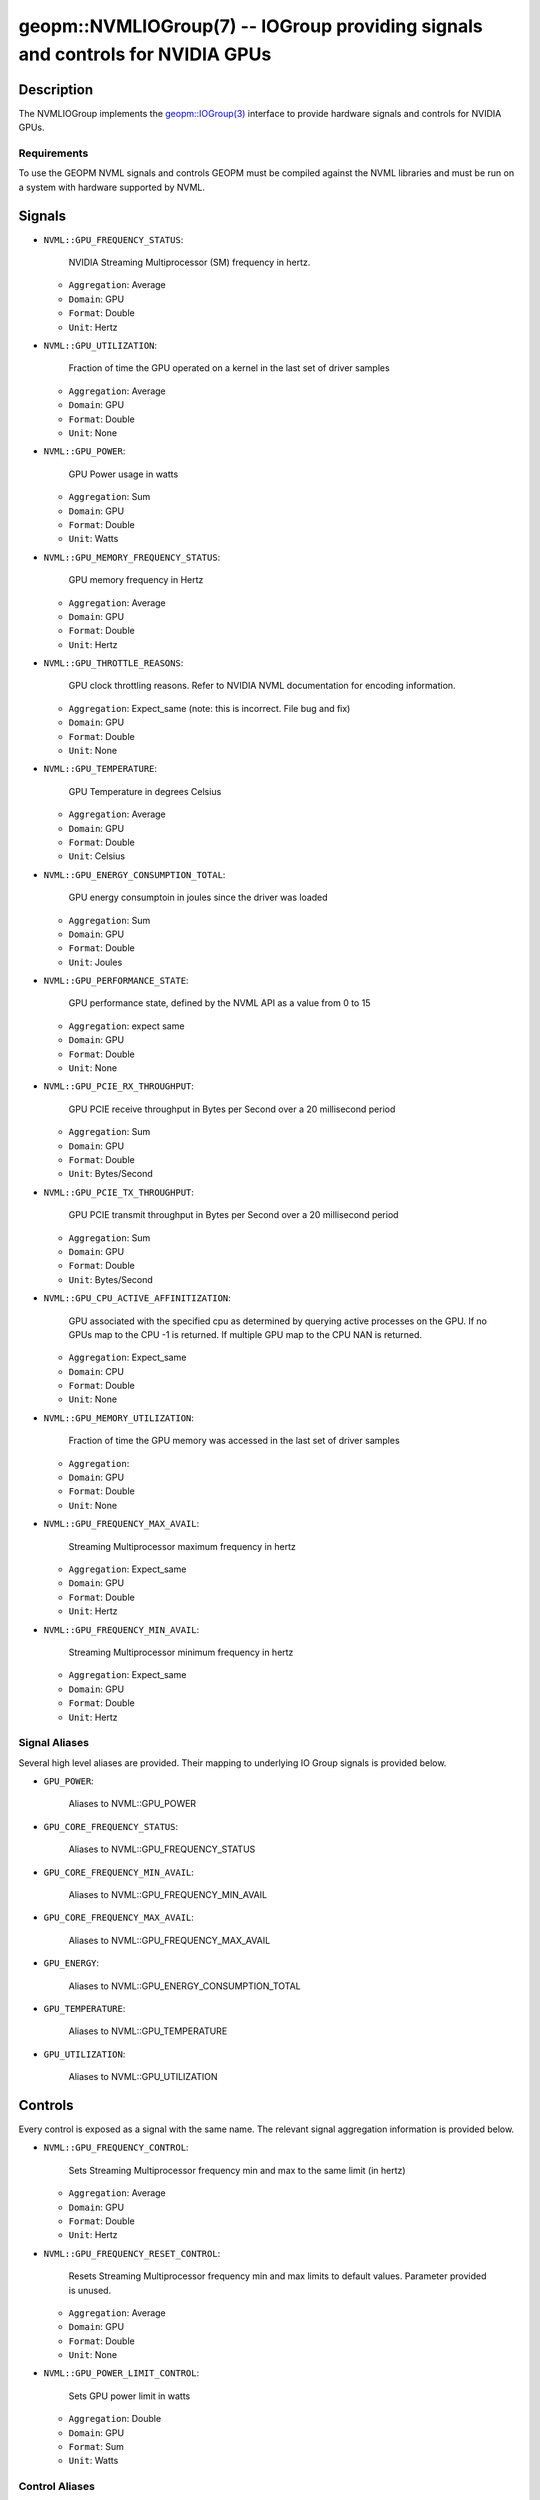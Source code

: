 

geopm::NVMLIOGroup(7) -- IOGroup providing signals and controls for NVIDIA GPUs
=================================================================================================

Description
-----------

The NVMLIOGroup implements the `geopm::IOGroup(3) <GEOPM_CXX_MAN_IOGroup.3.html>`_
interface to provide hardware signals and controls for NVIDIA GPUs.

Requirements
~~~~~~~~~~~~
To use the GEOPM NVML signals and controls GEOPM must be compiled against the NVML libraries and must be run on a system with hardware supported by NVML.

Signals
-------

* ``NVML::GPU_FREQUENCY_STATUS``:

    NVIDIA Streaming Multiprocessor (SM) frequency in hertz.

  *  ``Aggregation``: Average

  *  ``Domain``: GPU

  *  ``Format``: Double

  *  ``Unit``: Hertz
* ``NVML::GPU_UTILIZATION``:

    Fraction of time the GPU operated on a kernel in the last set of driver samples

  *  ``Aggregation``: Average

  *  ``Domain``: GPU

  *  ``Format``: Double

  *  ``Unit``: None
* ``NVML::GPU_POWER``:

    GPU Power usage in watts

  *  ``Aggregation``: Sum

  *  ``Domain``: GPU

  *  ``Format``: Double

  *  ``Unit``: Watts
* ``NVML::GPU_MEMORY_FREQUENCY_STATUS``:

    GPU memory frequency in Hertz

  *  ``Aggregation``: Average

  *  ``Domain``: GPU

  *  ``Format``: Double

  *  ``Unit``: Hertz
* ``NVML::GPU_THROTTLE_REASONS``:

    GPU clock throttling reasons.  Refer to NVIDIA NVML documentation for encoding information.

  *  ``Aggregation``: Expect_same (note: this is incorrect.  File bug and fix)

  *  ``Domain``: GPU

  *  ``Format``: Double

  *  ``Unit``: None
* ``NVML::GPU_TEMPERATURE``:

    GPU Temperature in degrees Celsius

  *  ``Aggregation``: Average

  *  ``Domain``: GPU

  *  ``Format``: Double

  *  ``Unit``: Celsius
* ``NVML::GPU_ENERGY_CONSUMPTION_TOTAL``:

    GPU energy consumptoin in joules since the driver was loaded

  *  ``Aggregation``: Sum

  *  ``Domain``: GPU

  *  ``Format``: Double

  *  ``Unit``: Joules
* ``NVML::GPU_PERFORMANCE_STATE``:

    GPU performance state, defined by the NVML API as a value from 0 to 15

  *  ``Aggregation``: expect same

  *  ``Domain``: GPU

  *  ``Format``: Double

  *  ``Unit``: None
* ``NVML::GPU_PCIE_RX_THROUGHPUT``:

    GPU PCIE receive throughput in Bytes per Second over a 20 millisecond period

  *  ``Aggregation``: Sum

  *  ``Domain``: GPU

  *  ``Format``: Double

  *  ``Unit``: Bytes/Second
* ``NVML::GPU_PCIE_TX_THROUGHPUT``:

    GPU PCIE transmit throughput in Bytes per Second over a 20 millisecond period

  *  ``Aggregation``: Sum

  *  ``Domain``: GPU

  *  ``Format``: Double

  *  ``Unit``: Bytes/Second
* ``NVML::GPU_CPU_ACTIVE_AFFINITIZATION``:

    GPU associated with the specified cpu as determined by querying active processes on the GPU.  If no GPUs map to the CPU -1 is returned.  If multiple GPU map to the CPU NAN is returned.

  *  ``Aggregation``: Expect_same

  *  ``Domain``: CPU

  *  ``Format``: Double

  *  ``Unit``: None
* ``NVML::GPU_MEMORY_UTILIZATION``:

    Fraction of time the GPU memory was accessed in the last set of driver samples

  *  ``Aggregation``:

  *  ``Domain``: GPU

  *  ``Format``: Double

  *  ``Unit``: None
* ``NVML::GPU_FREQUENCY_MAX_AVAIL``:

    Streaming Multiprocessor maximum frequency in hertz

  *  ``Aggregation``: Expect_same

  *  ``Domain``: GPU

  *  ``Format``: Double

  *  ``Unit``: Hertz
* ``NVML::GPU_FREQUENCY_MIN_AVAIL``:

    Streaming Multiprocessor minimum frequency in hertz

  *  ``Aggregation``: Expect_same

  *  ``Domain``: GPU

  *  ``Format``: Double

  *  ``Unit``: Hertz

Signal Aliases
~~~~~~~~~~~~~~~~
Several high level aliases are provided.  Their mapping to
underlying IO Group signals is provided below.

* ``GPU_POWER``:

    Aliases to NVML::GPU_POWER

* ``GPU_CORE_FREQUENCY_STATUS``:

    Aliases to NVML::GPU_FREQUENCY_STATUS

* ``GPU_CORE_FREQUENCY_MIN_AVAIL``:

    Aliases to NVML::GPU_FREQUENCY_MIN_AVAIL

* ``GPU_CORE_FREQUENCY_MAX_AVAIL``:

    Aliases to NVML::GPU_FREQUENCY_MAX_AVAIL

* ``GPU_ENERGY``:

    Aliases to NVML::GPU_ENERGY_CONSUMPTION_TOTAL

* ``GPU_TEMPERATURE``:

    Aliases to NVML::GPU_TEMPERATURE

* ``GPU_UTILIZATION``:

    Aliases to NVML::GPU_UTILIZATION

Controls
--------
Every control is exposed as a signal with the same name.  The relevant signal aggregation information is provided below.

* ``NVML::GPU_FREQUENCY_CONTROL``:

    Sets Streaming Multiprocessor frequency min and max to the same limit (in hertz)

  *  ``Aggregation``: Average

  *  ``Domain``: GPU

  *  ``Format``: Double

  *  ``Unit``: Hertz
* ``NVML::GPU_FREQUENCY_RESET_CONTROL``:

    Resets Streaming Multiprocessor frequency min and max limits to default values.  Parameter provided is unused.

  *  ``Aggregation``: Average

  *  ``Domain``: GPU

  *  ``Format``: Double

  *  ``Unit``: None
* ``NVML::GPU_POWER_LIMIT_CONTROL``:

    Sets GPU power limit in watts

  *  ``Aggregation``: Double

  *  ``Domain``: GPU

  *  ``Format``: Sum

  *  ``Unit``: Watts

Control Aliases
~~~~~~~~~~~~~~~~
Several high level aliases are provided.  Their mapping to
underlying IO Group signals is provided below.

* ``GPU_POWER_LIMIT_CONTROL``:

    Aliases to NVML::GPU_POWER_LIMIT_CONTROL

* ``GPU_CORE_FREQUENCY_CONTROL``:

    Aliases to NVML::GPU_FREQUENCY_CONTROL


See Also
--------

`geopm(7) <geopm.7.html>`_\ ,
`geopm::IOGroup(3) <GEOPM_CXX_MAN_IOGroup.3.html>`_\ ,
`geopmwrite(1) <geopmwrite.1.html>`_\ ,
`geopmread(1) <geopmread.1.html>`_
